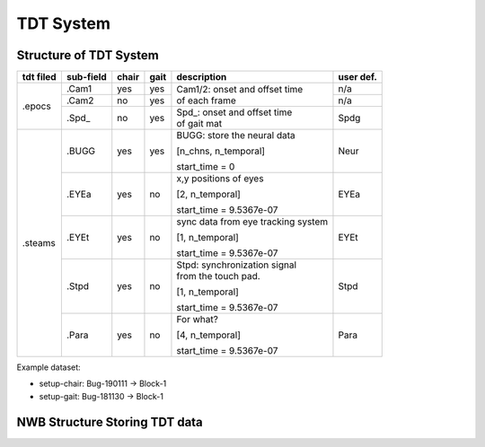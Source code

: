 ----------
TDT System 
----------

Structure of TDT System
-----------------------


+-----------+-----------+-------+------+------------------------------------+-----------+
| tdt filed | sub-field | chair | gait |             description            | user def. |
+===========+===========+=======+======+====================================+===========+
|           |   .Cam1   |  yes  |  yes |                                    | n/a       |
+           +-----------+-------+------+ | Cam1/2:  onset and offset time   +-----------+
|   .epocs  |   .Cam2   |   no  |  yes | | of each frame                    | n/a       |
+           +-----------+-------+------+------------------------------------+-----------+
|           |   .Spd_   |   no  |  yes | | Spd_: onset  and  offset  time   | Spdg      |
|           |           |       |      | | of gait mat                      |           |
+-----------+-----------+-------+------+------------------------------------+-----------+
|           |           |       |      | BUGG: store the neural data        |           |
|           |           |       |      |                                    |           |
|           |   .BUGG   |  yes  |  yes | [n_chns,  n_temporal]              | Neur      |
|           |           |       |      |                                    |           |
|           |           |       |      | start_time = 0                     |           |
+           +-----------+-------+------+------------------------------------+-----------+
|           |           |       |      | x,y positions of eyes              |           |
|           |           |       |      |                                    |           |
|           |   .EYEa   |  yes  |  no  | [2, n_temporal]                    | EYEa      |
|           |           |       |      |                                    |           |
| .steams   |           |       |      | start_time = 9.5367e-07            |           |
+           +-----------+-------+------+------------------------------------+-----------+
|           |           |       |      | sync data from eye tracking system |           |
|           |           |       |      |                                    |           |
|           |   .EYEt   |  yes  |  no  | [1, n_temporal]                    | EYEt      |
|           |           |       |      |                                    |           |
|           |           |       |      | start_time = 9.5367e-07            |           |
+           +-----------+-------+------+------------------------------------+-----------+
|           |           |       |      | | Stpd: synchronization signal     |           |
|           |           |       |      | | from the touch pad.              |           |
|           |   .Stpd   |  yes  |  no  |                                    | Stpd      |
|           |           |       |      | [1, n_temporal]                    |           |
|           |           |       |      |                                    |           |
|           |           |       |      | start_time = 9.5367e-07            |           |
+           +-----------+-------+------+------------------------------------+-----------+
|           |           |       |      | For what?                          |           |
|           |           |       |      |                                    |           |
|           |   .Para   |  yes  |  no  | [4,  n_temporal]                   | Para      |
|           |           |       |      |                                    |           |
|           |           |       |      | start_time = 9.5367e-07            |           |
+-----------+-----------+-------+------+------------------------------------+-----------+

Example dataset:

* setup-chair: Bug-190111 -> Block-1

* setup-gait: Bug-181130 -> Block-1


NWB Structure Storing TDT data
------------------------------

